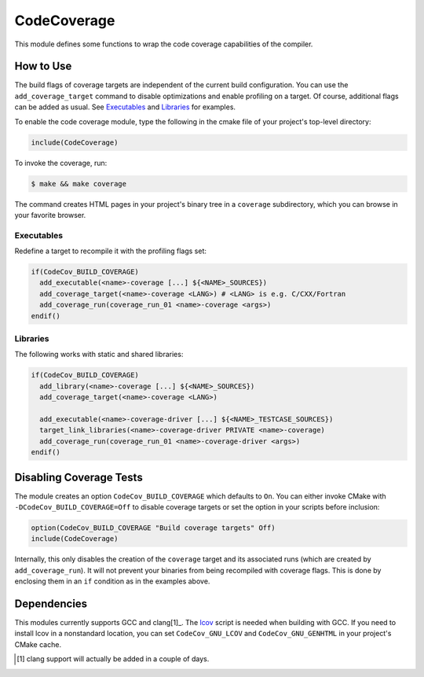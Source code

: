 CodeCoverage
************

This module defines some functions to wrap the code coverage capabilities of
the compiler.

How to Use
==========
The build flags of coverage targets are independent of the current build
configuration. You can use the ``add_coverage_target`` command to disable
optimizations and enable profiling on a target. Of course, additional flags
can be added as usual. See Executables_ and Libraries_ for examples.

To enable the code coverage module, type the following in the cmake file of
your project's top-level directory:

.. code-block:: cmake

    include(CodeCoverage)

To invoke the coverage, run:

.. code-block:: shell

    $ make && make coverage

The command creates HTML pages in your project's binary tree in a
``coverage`` subdirectory, which you can browse in your favorite browser.

Executables
-----------

Redefine a target to recompile it with the profiling flags set:

.. code-block:: cmake

    if(CodeCov_BUILD_COVERAGE)
      add_executable(<name>-coverage [...] ${<NAME>_SOURCES})
      add_coverage_target(<name>-coverage <LANG>) # <LANG> is e.g. C/CXX/Fortran
      add_coverage_run(coverage_run_01 <name>-coverage <args>)
    endif()

Libraries
----------------

The following works with static and shared libraries:

.. code-block:: cmake

   if(CodeCov_BUILD_COVERAGE)
     add_library(<name>-coverage [...] ${<NAME>_SOURCES})
     add_coverage_target(<name>-coverage <LANG>)

     add_executable(<name>-coverage-driver [...] ${<NAME>_TESTCASE_SOURCES})
     target_link_libraries(<name>-coverage-driver PRIVATE <name>-coverage)
     add_coverage_run(coverage_run_01 <name>-coverage-driver <args>)
   endif()

Disabling Coverage Tests
========================

The module creates an option ``CodeCov_BUILD_COVERAGE`` which defaults to
``On``. You can either invoke CMake with ``-DCodeCov_BUILD_COVERAGE=Off`` to
disable coverage targets or set the option in your scripts before inclusion:

.. code-block:: cmake

   option(CodeCov_BUILD_COVERAGE "Build coverage targets" Off)
   include(CodeCoverage)

Internally, this only disables the creation of the ``coverage`` target and its
associated runs (which are created by ``add_coverage_run``). It will not prevent
your binaries from being recompiled with coverage flags. This is done by
enclosing them in an ``if`` condition as in the examples above.

Dependencies
============

This modules currently supports GCC and clang[1]_. The lcov_ script is needed
when building with GCC. If you need to install lcov in a nonstandard location,
you can set ``CodeCov_GNU_LCOV`` and ``CodeCov_GNU_GENHTML`` in your project's
CMake cache.

.. _lcov: https://github.com/linux-test-project/lcov

.. [1] clang support will actually be added in a couple of days.

